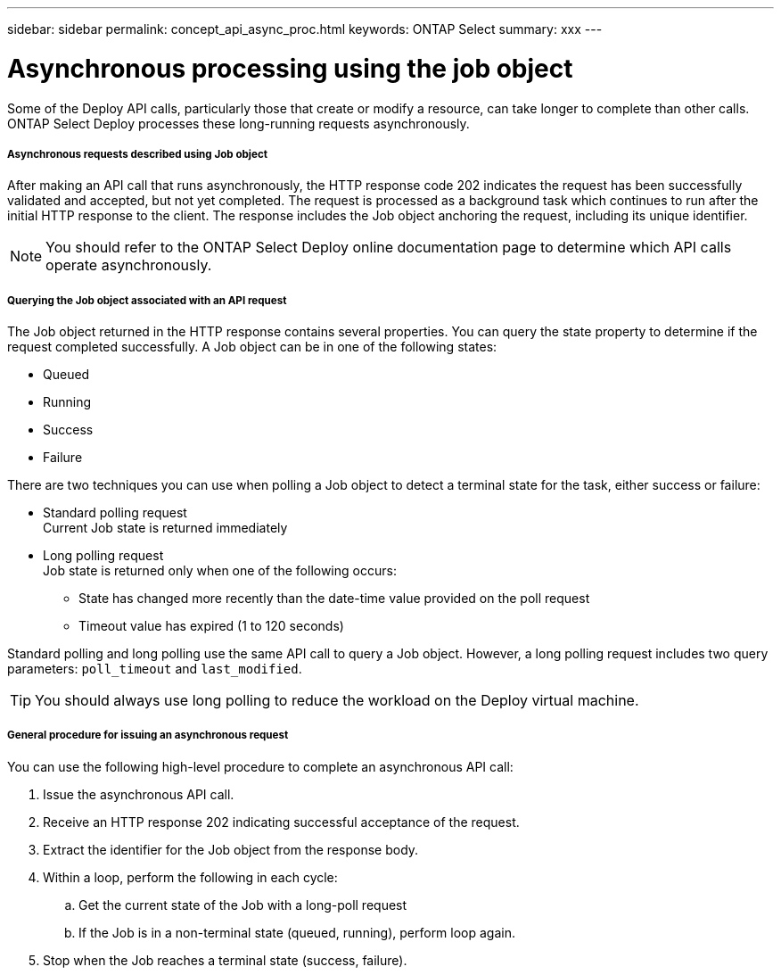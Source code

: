 ---
sidebar: sidebar
permalink: concept_api_async_proc.html
keywords: ONTAP Select
summary: xxx
---

= Asynchronous processing using the job object
:hardbreaks:
:nofooter:
:icons: font
:linkattrs:
:imagesdir: ./media/

[.lead]
Some of the Deploy API calls, particularly those that create or modify a resource, can take longer to complete than other calls. ONTAP Select Deploy processes these long-running requests asynchronously.

===== *Asynchronous requests described using Job object*

After making an API call that runs asynchronously, the HTTP response code 202 indicates the request has been successfully validated and accepted, but not yet completed. The request is processed as a background task which continues to run after the initial HTTP response to the client. The response includes the Job object anchoring the request, including its unique identifier.

[NOTE]
You should refer to the ONTAP Select Deploy online documentation page to determine which API calls operate asynchronously.

===== *Querying the Job object associated with an API request*

The Job object returned in the HTTP response contains several properties. You can query the state property to determine if the request completed successfully. A Job object can be in one of the following states:

* Queued
* Running
* Success
* Failure

There are two techniques you can use when polling a Job object to detect a terminal state for the task, either success or failure:

* Standard polling request
Current Job state is returned immediately
* Long polling request
Job state is returned only when one of the following occurs:
+
** State has changed more recently than the date-time value provided on the poll request
** Timeout value has expired (1 to 120 seconds)

Standard polling and long polling use the same API call to query a Job object. However, a long polling request includes two query parameters: `poll_timeout` and `last_modified`.

[TIP]
You should always use long polling to reduce the workload on the Deploy virtual machine.

===== *General procedure for issuing an asynchronous request*

You can use the following high-level procedure to complete an asynchronous API call:

. Issue the asynchronous API call.

. Receive an HTTP response 202 indicating successful acceptance of the request.

. Extract the identifier for the Job object from the response body.

. Within a loop, perform the following in each cycle:
+
.. Get the current state of the Job with a long-poll request
.. If the Job is in a non-terminal state (queued, running), perform loop again.

. Stop when the Job reaches a terminal state (success, failure).

